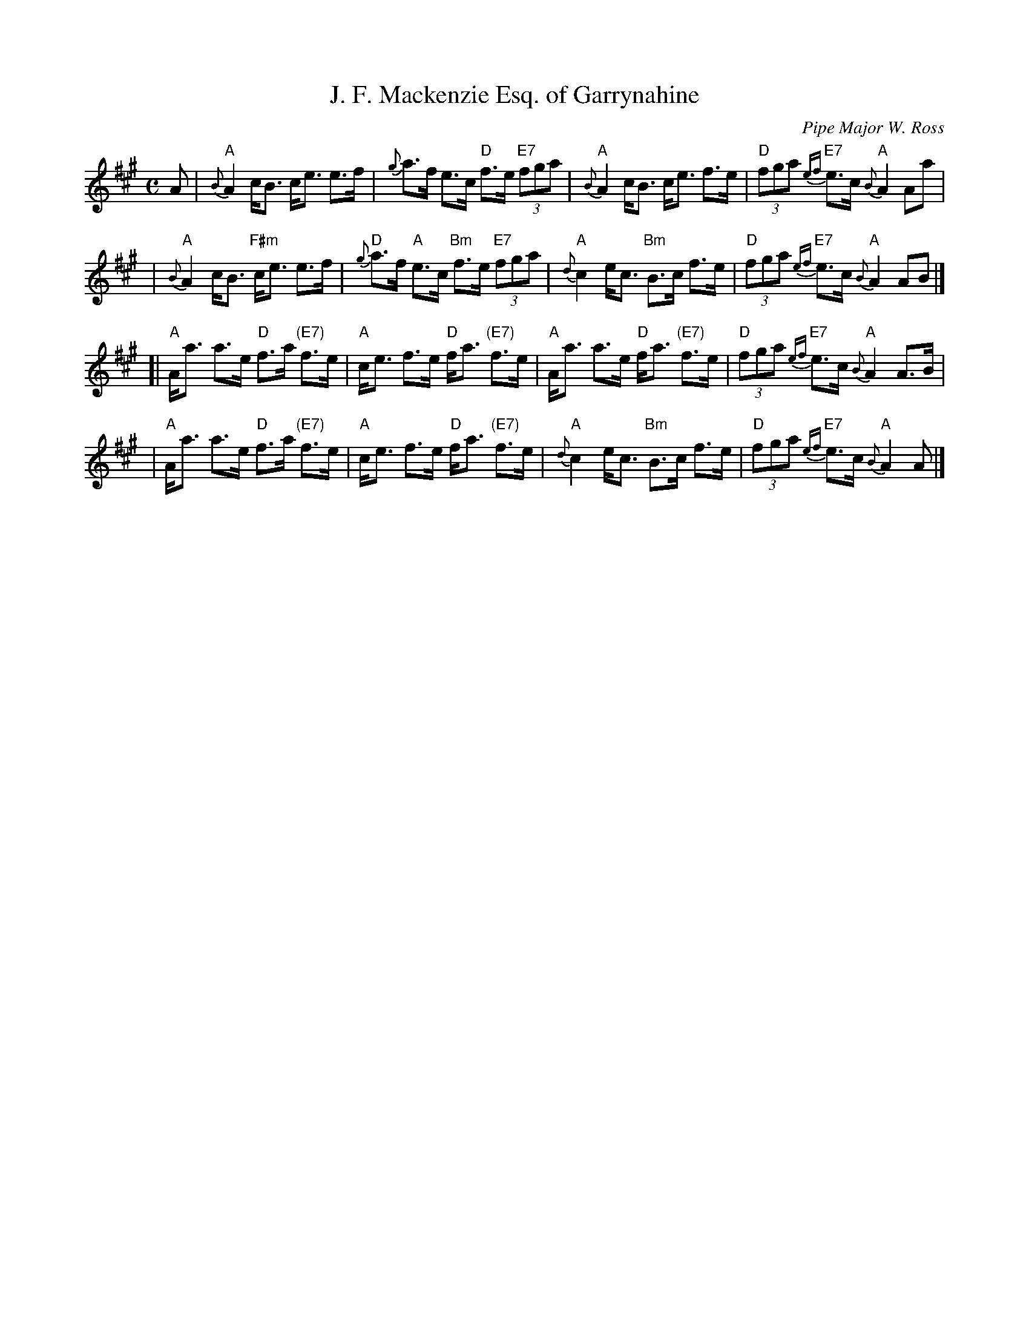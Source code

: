 X: 1
T: J. F. Mackenzie Esq. of Garrynahine
C: Pipe Major W. Ross
R: strathspey
B:
Z: John Chambers <jc:trillian.mit.edu>
N:
M: C
L: 1/8
K: A
A \
| "A"{B}A2 c<B c<e e>f | {g}a>f e>c "D"f>e "E7"(3fga \
| "A"{B}A2 c<B c<e f>e | "D"(3fga "E7"{ef}e>c "A"{B}A2 Aa |
| "A"{B}A2 c<B "F#m"c<e e>f | "D"{g}a>f "A"e>c "Bm"f>e "E7"(3fga \
| "A"{d}c2 e<c "Bm"B>c f>e | "D"(3fga "E7"{ef}e>c "A"{B}A2 AB |]
[|"A"A<a a>e "D"f>a "(E7)"f>e | "A"c<e f>e "D"f<a "(E7)"f>e \
| "A"A<a a>e "D"f<a "(E7)"f>e | "D"(3fga "E7"{ef}e>c "A"{B}A2 A>B |
| "A"A<a a>e "D"f>a "(E7)"f>e | "A"c<e f>e "D"f<a "(E7)"f>e \
| "A"{d}c2 e<c "Bm"B>c f>e | "D"(3fga "E7"{ef}e>c "A"{B}A2 A |]
